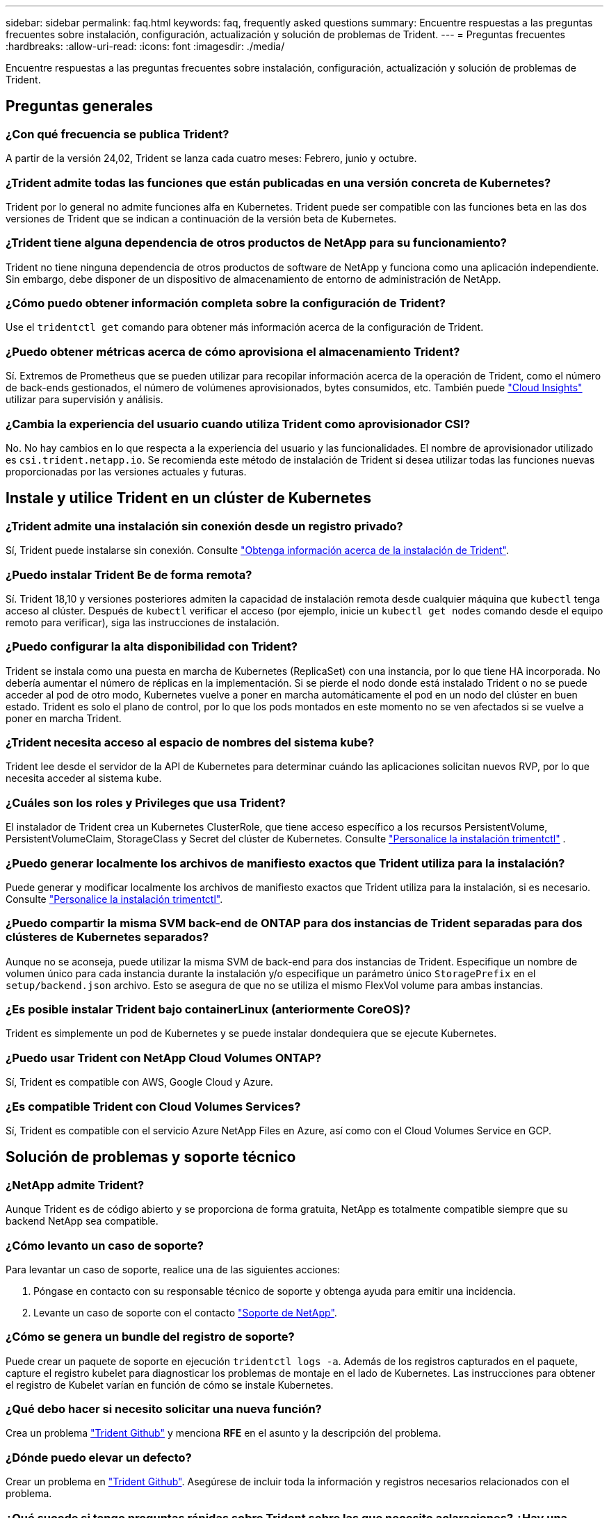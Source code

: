 ---
sidebar: sidebar 
permalink: faq.html 
keywords: faq, frequently asked questions 
summary: Encuentre respuestas a las preguntas frecuentes sobre instalación, configuración, actualización y solución de problemas de Trident. 
---
= Preguntas frecuentes
:hardbreaks:
:allow-uri-read: 
:icons: font
:imagesdir: ./media/


[role="lead"]
Encuentre respuestas a las preguntas frecuentes sobre instalación, configuración, actualización y solución de problemas de Trident.



== Preguntas generales



=== ¿Con qué frecuencia se publica Trident?

A partir de la versión 24,02, Trident se lanza cada cuatro meses: Febrero, junio y octubre.



=== ¿Trident admite todas las funciones que están publicadas en una versión concreta de Kubernetes?

Trident por lo general no admite funciones alfa en Kubernetes. Trident puede ser compatible con las funciones beta en las dos versiones de Trident que se indican a continuación de la versión beta de Kubernetes.



=== ¿Trident tiene alguna dependencia de otros productos de NetApp para su funcionamiento?

Trident no tiene ninguna dependencia de otros productos de software de NetApp y funciona como una aplicación independiente. Sin embargo, debe disponer de un dispositivo de almacenamiento de entorno de administración de NetApp.



=== ¿Cómo puedo obtener información completa sobre la configuración de Trident?

Use el `tridentctl get` comando para obtener más información acerca de la configuración de Trident.



=== ¿Puedo obtener métricas acerca de cómo aprovisiona el almacenamiento Trident?

Sí. Extremos de Prometheus que se pueden utilizar para recopilar información acerca de la operación de Trident, como el número de back-ends gestionados, el número de volúmenes aprovisionados, bytes consumidos, etc. También puede link:https://docs.netapp.com/us-en/cloudinsights/["Cloud Insights"^] utilizar para supervisión y análisis.



=== ¿Cambia la experiencia del usuario cuando utiliza Trident como aprovisionador CSI?

No. No hay cambios en lo que respecta a la experiencia del usuario y las funcionalidades. El nombre de aprovisionador utilizado es `csi.trident.netapp.io`. Se recomienda este método de instalación de Trident si desea utilizar todas las funciones nuevas proporcionadas por las versiones actuales y futuras.



== Instale y utilice Trident en un clúster de Kubernetes



=== ¿Trident admite una instalación sin conexión desde un registro privado?

Sí, Trident puede instalarse sin conexión. Consulte link:../trident-get-started/kubernetes-deploy.html["Obtenga información acerca de la instalación de Trident"^].



=== ¿Puedo instalar Trident Be de forma remota?

Sí. Trident 18,10 y versiones posteriores admiten la capacidad de instalación remota desde cualquier máquina que `kubectl` tenga acceso al clúster. Después de `kubectl` verificar el acceso (por ejemplo, inicie un `kubectl get nodes` comando desde el equipo remoto para verificar), siga las instrucciones de instalación.



=== ¿Puedo configurar la alta disponibilidad con Trident?

Trident se instala como una puesta en marcha de Kubernetes (ReplicaSet) con una instancia, por lo que tiene HA incorporada. No debería aumentar el número de réplicas en la implementación. Si se pierde el nodo donde está instalado Trident o no se puede acceder al pod de otro modo, Kubernetes vuelve a poner en marcha automáticamente el pod en un nodo del clúster en buen estado. Trident es solo el plano de control, por lo que los pods montados en este momento no se ven afectados si se vuelve a poner en marcha Trident.



=== ¿Trident necesita acceso al espacio de nombres del sistema kube?

Trident lee desde el servidor de la API de Kubernetes para determinar cuándo las aplicaciones solicitan nuevos RVP, por lo que necesita acceder al sistema kube.



=== ¿Cuáles son los roles y Privileges que usa Trident?

El instalador de Trident crea un Kubernetes ClusterRole, que tiene acceso específico a los recursos PersistentVolume, PersistentVolumeClaim, StorageClass y Secret del clúster de Kubernetes. Consulte link:trident-get-started/kubernetes-customize-deploy-tridentctl.html["Personalice la instalación trimentctl"^] .



=== ¿Puedo generar localmente los archivos de manifiesto exactos que Trident utiliza para la instalación?

Puede generar y modificar localmente los archivos de manifiesto exactos que Trident utiliza para la instalación, si es necesario. Consulte link:trident-get-started/kubernetes-customize-deploy-tridentctl.html["Personalice la instalación trimentctl"^].



=== ¿Puedo compartir la misma SVM back-end de ONTAP para dos instancias de Trident separadas para dos clústeres de Kubernetes separados?

Aunque no se aconseja, puede utilizar la misma SVM de back-end para dos instancias de Trident. Especifique un nombre de volumen único para cada instancia durante la instalación y/o especifique un parámetro único `StoragePrefix` en el `setup/backend.json` archivo. Esto se asegura de que no se utiliza el mismo FlexVol volume para ambas instancias.



=== ¿Es posible instalar Trident bajo containerLinux (anteriormente CoreOS)?

Trident es simplemente un pod de Kubernetes y se puede instalar dondequiera que se ejecute Kubernetes.



=== ¿Puedo usar Trident con NetApp Cloud Volumes ONTAP?

Sí, Trident es compatible con AWS, Google Cloud y Azure.



=== ¿Es compatible Trident con Cloud Volumes Services?

Sí, Trident es compatible con el servicio Azure NetApp Files en Azure, así como con el Cloud Volumes Service en GCP.



== Solución de problemas y soporte técnico



=== ¿NetApp admite Trident?

Aunque Trident es de código abierto y se proporciona de forma gratuita, NetApp es totalmente compatible siempre que su backend NetApp sea compatible.



=== ¿Cómo levanto un caso de soporte?

Para levantar un caso de soporte, realice una de las siguientes acciones:

. Póngase en contacto con su responsable técnico de soporte y obtenga ayuda para emitir una incidencia.
. Levante un caso de soporte con el contacto https://www.netapp.com/company/contact-us/support/["Soporte de NetApp"^].




=== ¿Cómo se genera un bundle del registro de soporte?

Puede crear un paquete de soporte en ejecución `tridentctl logs -a`. Además de los registros capturados en el paquete, capture el registro kubelet para diagnosticar los problemas de montaje en el lado de Kubernetes. Las instrucciones para obtener el registro de Kubelet varían en función de cómo se instale Kubernetes.



=== ¿Qué debo hacer si necesito solicitar una nueva función?

Crea un problema https://github.com/NetApp/trident["Trident Github"^] y menciona *RFE* en el asunto y la descripción del problema.



=== ¿Dónde puedo elevar un defecto?

Crear un problema en https://github.com/NetApp/trident["Trident Github"^]. Asegúrese de incluir toda la información y registros necesarios relacionados con el problema.



=== ¿Qué sucede si tengo preguntas rápidas sobre Trident sobre las que necesito aclaraciones? ¿Hay una comunidad o un foro?

Si tiene alguna pregunta, problema o solicitud, póngase en contacto con nosotros a través de nuestro Trident link:https://discord.gg/NetApp["Canal de discordia"^]o GitHub.



=== La contraseña de mi sistema de almacenamiento ha cambiado y Trident ya no funciona. ¿Cómo puedo recuperarme?

Actualice la contraseña del backend con `tridentctl update backend myBackend -f </path/to_new_backend.json> -n trident`. Sustituya `myBackend` en el ejemplo con su nombre de fondo, y. ``/path/to_new_backend.json` con la ruta a la correcta `backend.json` archivo.



=== Trident no puede encontrar mi nodo de Kubernetes. ¿Cómo se soluciona esto?

Hay dos situaciones probables por las que Trident no puede encontrar un nodo de Kubernetes. Puede deberse a un problema de red en Kubernetes o a un problema con el DNS. El conjunto de nodos de Trident que se ejecuta en cada nodo de Kubernetes debe poder comunicarse con la controladora Trident para registrar el nodo en Trident. Si se produjeron cambios de red después de instalar Trident, este problema solo se produce con los nuevos nodos de Kubernetes que se añaden al clúster.



=== Si el pod de Trident se destruye, ¿perderé los datos?

No se perderán los datos si el pod de Trident se destruye. Los metadatos de Trident se almacenan en objetos CRD. Todos los VP aprovisionados por Trident funcionarán normalmente.



== Actualice Trident



=== ¿Puedo actualizar directamente desde una versión anterior a una versión nueva (omitiendo algunas versiones)?

NetApp permite actualizar Trident de una versión principal a la siguiente versión principal inmediata. Puede actualizar de la versión 18.xx a la 19.xx, 19.xx a la 20.xx, etc. Debe realizar pruebas de actualización en un laboratorio antes de la implementación de producción.



=== ¿Es posible degradar Trident a una versión anterior?

Si necesita una corrección de los errores observados después de una actualización, problemas de dependencia o una actualización incorrecta o incompleta, debe link:trident-managing-k8s/uninstall-trident.html["Desinstale Trident"]volver a instalar la versión anterior siguiendo las instrucciones específicas para esa versión. Esta es la única forma recomendada de cambiar a una versión anterior.



== Gestione back-ends y volúmenes



=== ¿Necesito definir las LIF de datos y de gestión en un archivo de definición de backend de ONTAP?

El LIF de gestión es obligatorio. La LIF de datos varía:

* SAN de ONTAP: No se especifica para iSCSI. Trident utiliza link:https://docs.netapp.com/us-en/ontap/san-admin/selective-lun-map-concept.html["Asignación de LUN selectiva de ONTAP"^] para descubrir las LIF iSCSI necesarias para establecer una sesión de rutas múltiples. Se genera una advertencia si `dataLIF` se define explícitamente. Consulte link:trident-use/ontap-san-examples.html["Opciones y ejemplos de configuración DE SAN ONTAP"] para obtener más información.
* NAS de ONTAP: NetApp recomienda especificar `dataLIF`. Si no se proporciona, Trident recupera las LIF de datos de la SVM. Puede especificar un nombre de dominio completo (FQDN) que se utilice para las operaciones de montaje de NFS, lo que permite crear un DNS por turnos para equilibrar la carga en varias LIF de datos. Consulte link:trident-use/ontap-nas-examples.html["Opciones y ejemplos de configuración NAS de ONTAP"]para obtener más información




=== ¿Puede Trident configurar CHAP para back-ends de ONTAP?

Sí. Trident admite CHAP bidireccional para back-ends de ONTAP. Esto requiere configuración `useCHAP=true` en la configuración de backend.



=== ¿Cómo se gestionan las políticas de exportación con Trident?

Trident puede crear y gestionar dinámicamente políticas de exportación a partir de la versión 20,04. Esto permite al administrador de almacenamiento proporcionar uno o varios bloques CIDR en la configuración back-end y hacer que Trident añada IP de nodo dentro de estos rangos a una política de exportación que cree. De esta manera, Trident administra automáticamente la adición y eliminación de reglas para nodos con IP dentro de los CIDR dados.



=== ¿Pueden utilizarse las direcciones IPv6 para las LIF de datos y gestión?

Trident admite definir direcciones IPv6 para:

* `managementLIF` y.. `dataLIF` Para back-ends NAS de ONTAP.
* `managementLIF` Para back-ends DE SAN de ONTAP. No puede especificar `dataLIF` En un entorno de administración SAN de ONTAP.


Trident debe instalarse utilizando el indicador `--use-ipv6` (para `tridentctl` la instalación), `IPv6` (para el operador Trident) o `tridentTPv6` (para la instalación Helm) para que funcione a través de IPv6.



=== ¿Se puede actualizar la LIF de gestión en el back-end?

Sí, es posible actualizar la LIF de gestión del back-end mediante el `tridentctl update backend` comando.



=== ¿Es posible actualizar DataLIF en el backend?

Puede actualizar DataLIF en `ontap-nas` y `ontap-nas-economy` sólo.



=== ¿Puedo crear varios back-ends en Trident para Kubernetes?

Trident puede admitir muchos back-ends simultáneamente, ya sea con el mismo controlador o con controladores diferentes.



=== ¿Cómo almacena Trident las credenciales de backend?

Trident almacena las credenciales de back-end como secretos de Kubernetes.



=== ¿Cómo selecciona Trident un backend específico?

Si los atributos back-end no se pueden utilizar para seleccionar automáticamente los grupos adecuados para una clase, el `storagePools` y.. `additionalStoragePools` los parámetros se usan para seleccionar un conjunto específico de pools.



=== ¿Cómo me aseguro de que Trident no aprovisiona desde un back-end específico?

 `excludeStoragePools`El parámetro se utiliza para filtrar el conjunto de pools que Trident utiliza para el aprovisionamiento y eliminará los pools que coincidan.



=== Si hay varios back-ends del mismo tipo, ¿cómo selecciona Trident qué backend utilizar?

Si hay varios back-ends configurados del mismo tipo, Trident selecciona el backend adecuado en función de los parámetros presentes en `StorageClass` y `PersistentVolumeClaim`. Por ejemplo, si hay varios back-ends de controlador ONTAP-nas, Trident intenta hacer coincidir los parámetros en el `StorageClass` y `PersistentVolumeClaim` combinado y hacer coincidir un backend que puede entregar los requisitos enumerados en `StorageClass` y `PersistentVolumeClaim`. Si hay varios back-ends que coincidan con la solicitud, Trident selecciona uno de ellos al azar.



=== ¿Trident admite CHAP bidireccional con Element/SolidFire?

Sí.



=== ¿Cómo implementa Trident Qtrees en un volumen de ONTAP? ¿Cuántos qtrees pueden ponerse en marcha en un único volumen?

 `ontap-nas-economy`El controlador crea hasta 200 Qtrees en el mismo FlexVol volume (configurable entre 50 y 300), 100.000 Qtrees por nodo del clúster y 2,4m por clúster. Cuando introduce un nuevo `PersistentVolumeClaim` que recibe servicio del controlador de economía, el conductor busca ver si ya existe un FlexVol volume que pueda dar servicio al nuevo qtree. Si FlexVol volume no existe y puede reparar el qtree, se crea una nueva FlexVol volume.



=== ¿Cómo puedo establecer los permisos de Unix para los volúmenes aprovisionados en NAS de ONTAP?

Puede establecer permisos Unix en el volumen aprovisionado por Trident estableciendo un parámetro en el archivo de definición de backend.



=== ¿Cómo puedo configurar un conjunto explícito de opciones de montaje NFS de ONTAP al aprovisionar un volumen?

De forma predeterminada, Trident no establece las opciones de montaje como ningún valor con Kubernetes. Para especificar las opciones de montaje en la clase de almacenamiento de Kubernetes, siga el ejemplo proporcionado link:https://github.com/NetApp/trident/blob/master/trident-installer/sample-input/storage-class-samples/storage-class-ontapnas-k8s1.8-mountoptions.yaml["aquí"^].



=== ¿Cómo se configuran los volúmenes aprovisionados en una política de exportación específica?

Para permitir el acceso de hosts adecuados a un volumen, use el `exportPolicy` parámetro configurado en el archivo de definición de backend.



=== ¿Cómo puedo configurar el cifrado de volúmenes mediante Trident con ONTAP?

Puede establecer el cifrado en el volumen aprovisionado por Trident mediante el parámetro Encryption del archivo de definición del back-end. Para obtener más información, consulte: link:trident-reco/security-reco.html#use-trident-with-nve-and-nae["Cómo funciona Trident con NVE y NAE"]



=== ¿Cuál es la mejor forma de implementar la calidad de servicio para ONTAP mediante Trident?

Uso `StorageClasses` Para implementar QoS en ONTAP.



=== ¿Cómo se especifica el aprovisionamiento ligero o grueso mediante Trident?

Los controladores ONTAP admiten thin provisioning o thick. Los controladores ONTAP, de manera predeterminada, son thin provisioning. Si se desea un aprovisionamiento grueso, debe configurar el archivo de definición back-end o el `StorageClass`. Si se configuran ambas, `StorageClass` tiene prioridad. Configure lo siguiente para ONTAP:

. Encendido `StorageClass`, establezca la `provisioningType` atributo como grueso.
. En el archivo de definición del back-end, habilite los volúmenes gruesos mediante la configuración `backend spaceReserve parameter` como volumen.




=== ¿Cómo se asegura de que los volúmenes que se están utilizando no se eliminen incluso si se elimina accidentalmente la RVP?

La protección contra RVP se habilita automáticamente en Kubernetes a partir de la versión 1.10.



=== ¿Puedo aumentar los RVP de NFS creados por Trident?

Sí. Puede expandir una RVP creada por Trident. Tenga en cuenta que el crecimiento automático del volumen es una función de ONTAP que no se aplica a Trident.



=== ¿Puedo importar un volumen mientras está en SnapMirror Data Protection (DP) o en modo sin conexión?

Se produce un error en la importación del volumen si el volumen externo está en modo DP o sin conexión. Recibe el siguiente mensaje de error:

[listing]
----
Error: could not import volume: volume import failed to get size of volume: volume <name> was not found (400 Bad Request) command terminated with exit code 1.
Make sure to remove the DP mode or put the volume online before importing the volume.
----


=== ¿Cómo se traduce la cuota de recursos en un clúster de NetApp?

La cuota de recursos de almacenamiento de Kubernetes debe funcionar siempre que el almacenamiento de NetApp tenga capacidad. Cuando el sistema de almacenamiento de NetApp no puede cumplir con la configuración de la cuota de Kubernetes debido a la falta de capacidad, Trident intenta aprovisionar, pero se produce un error.



=== ¿Puedo crear snapshots de volumen con Trident?

Sí. La creación de instantáneas de volumen bajo demanda y volúmenes persistentes desde Snapshots son compatibles con Trident. Para crear VP a partir de instantáneas, asegúrese de que `VolumeSnapshotDataSource` se ha activado la puerta de función.



=== ¿Cuáles son los controladores que admiten las snapshots de volumen de Trident?

A partir de hoy, el soporte de instantáneas bajo demanda está disponible para nuestros `ontap-nas` , `ontap-nas-flexgroup` , `ontap-san` , `ontap-san-economy` , `solidfire-san` , `gcp-cvs` , y `azure-netapp-files` Controladores de backend.



=== ¿Cómo hago un backup de una copia Snapshot de un volumen aprovisionado por Trident con ONTAP?

Este está disponible en `ontap-nas`, `ontap-san`, y. `ontap-nas-flexgroup` de windows También puede especificar un `snapshotPolicy` para la `ontap-san-economy` Controlador en el nivel FlexVol.

También está disponible en `ontap-nas-economy` los controladores, pero en la granularidad de FlexVol volume, no en la de qtree. Para habilitar la capacidad de los volúmenes Snapshot aprovisionados por Trident, se debe establecer la opción del parámetro backend `snapshotPolicy` en la política Snapshot que se desee tal y como se define en el back-end de ONTAP. Trident no conoce las copias Snapshot tomadas por la controladora de almacenamiento.



=== ¿Puedo establecer un porcentaje de reserva de snapshots para un volumen aprovisionado mediante Trident?

Sí, puede reservar un porcentaje específico de espacio en disco para almacenar las copias snapshot mediante Trident estableciendo el `snapshotReserve` atributo en el archivo de definición de backend. Si ha configurado `snapshotPolicy` y `snapshotReserve` en el archivo de definición de backend, el porcentaje de reserva de instantánea se establece de acuerdo con el `snapshotReserve` porcentaje mencionado en el archivo backend. Si no se menciona el `snapshotReserve` número de porcentaje, ONTAP toma por defecto el porcentaje de reserva de instantáneas como 5. Si la `snapshotPolicy` opción se define en none, el porcentaje de reserva de instantáneas se establece en 0.



=== ¿Puedo acceder directamente al directorio de snapshot del volumen y copiar los archivos?

Sí, es posible acceder al directorio Snapshot en el volumen aprovisionado por Trident estableciendo el `snapshotDir` parámetro en el archivo de definición de backend.



=== ¿Puedo configurar SnapMirror para volúmenes a través de Trident?

Actualmente, SnapMirror debe configurarse externamente mediante la CLI de ONTAP o System Manager de OnCommand.



=== ¿Cómo se restauran los volúmenes persistentes en una snapshot de ONTAP específica?

Para restaurar un volumen a una copia de Snapshot de ONTAP, realice los siguientes pasos:

. Desactive el pod de la aplicación que utiliza el volumen persistente.
. Revertir a la snapshot necesaria mediante la interfaz de línea de comandos de ONTAP o System Manager de OnCommand.
. Reinicie el pod de la aplicación.




=== ¿Trident puede aprovisionar volúmenes en SVM que tengan configurado un reflejo de carga compartida?

Se pueden crear reflejos de uso compartido de carga para volúmenes raíz de los SVM que sirven datos mediante NFS. ONTAP actualiza automáticamente los reflejos de uso compartido de carga para los volúmenes creados por Trident. Esto puede provocar retrasos en el montaje de volúmenes. Cuando se crean varios volúmenes mediante Trident, el aprovisionamiento de un volumen depende de que ONTAP actualice el reflejo de uso compartido de carga.



=== ¿Cómo puedo separar el uso de la clase de almacenamiento para cada cliente/cliente?

Kubernetes no permite las clases de almacenamiento en espacios de nombres. Sin embargo, puede utilizar Kubernetes para limitar el uso de una clase de almacenamiento específica por espacio de nombres mediante las cuotas de recursos de almacenamiento, que se encuentran por espacio de nombres. Para denegar el acceso a un espacio de nombres específico a un almacenamiento específico, establezca la cuota de recursos en 0 para esa clase de almacenamiento.
